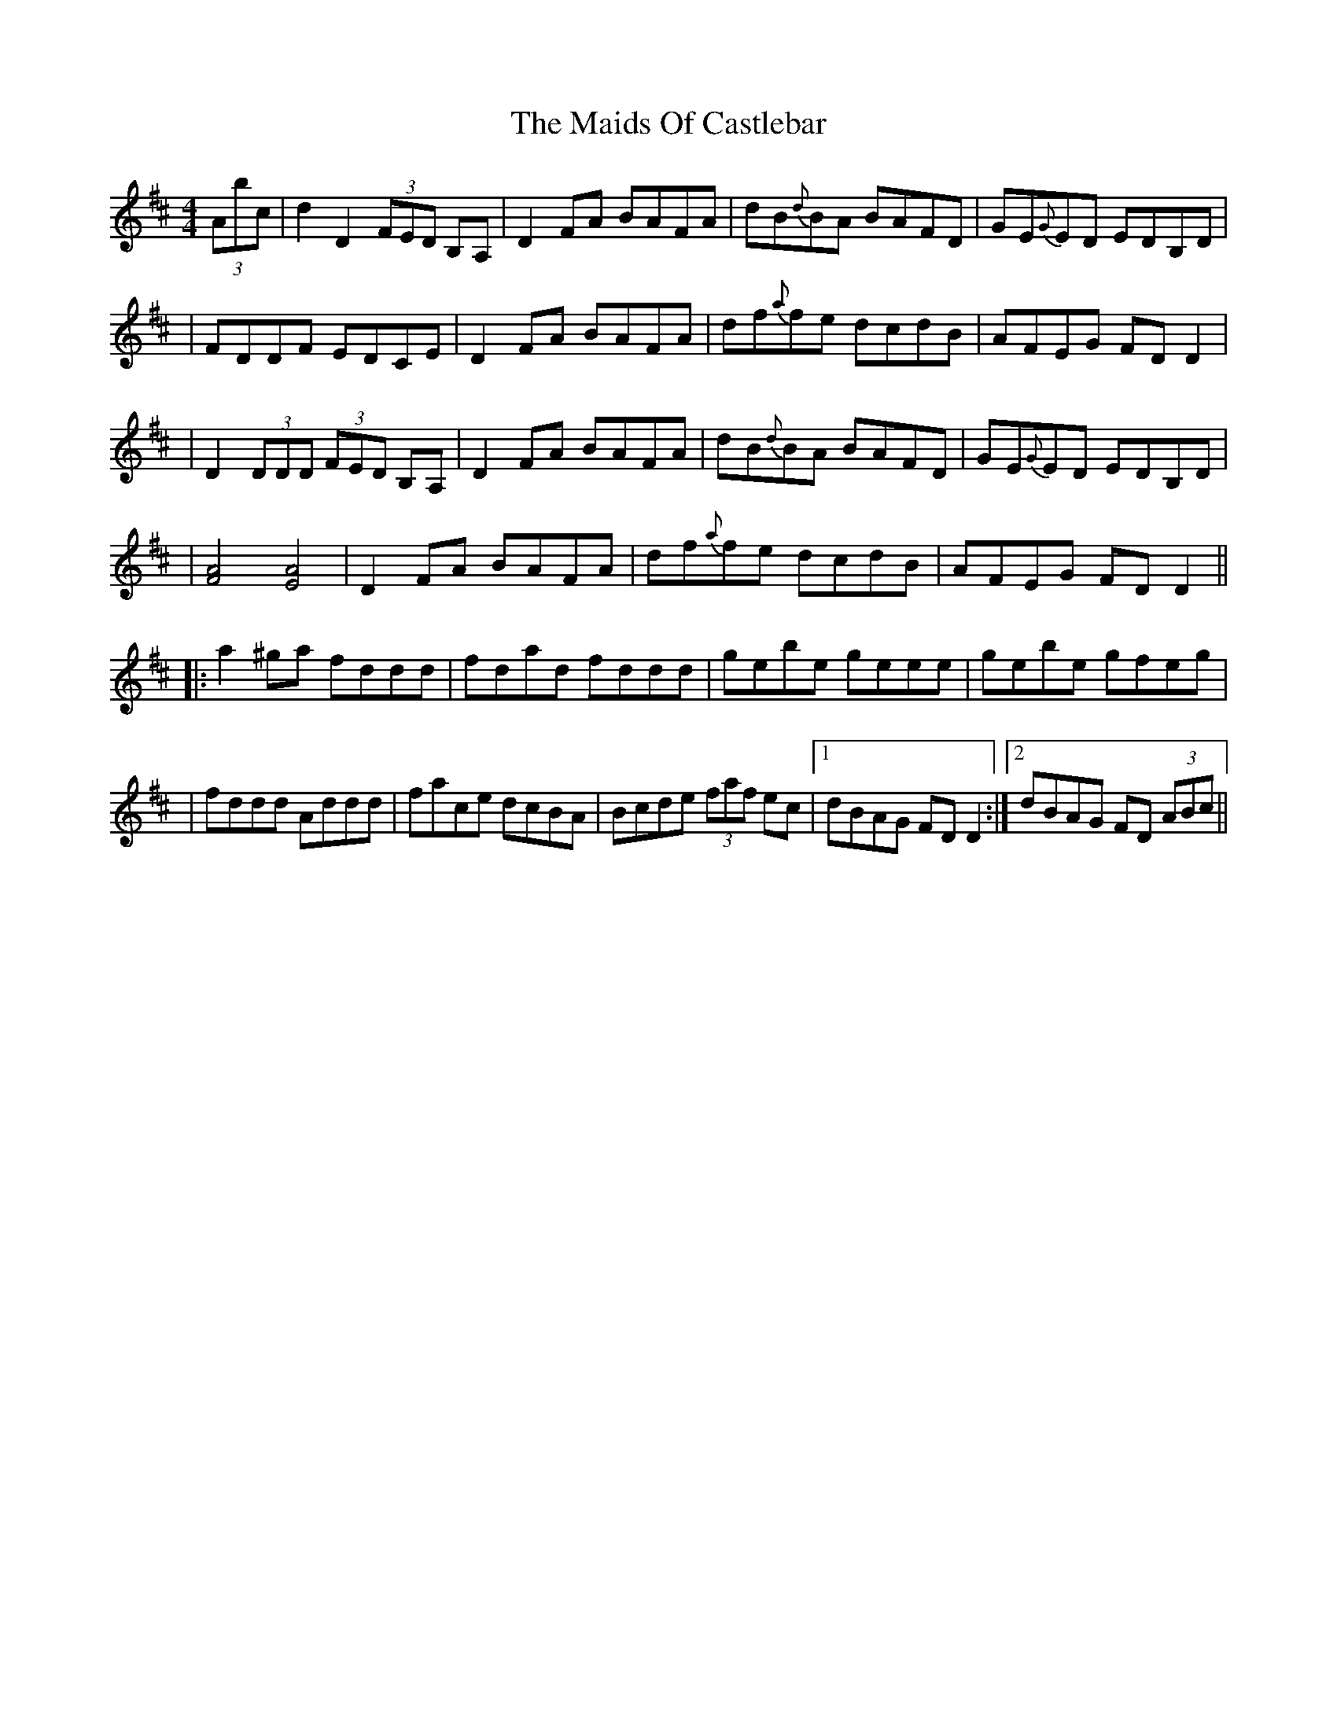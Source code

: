 X: 3
T: Maids Of Castlebar, The
Z: Will Harmon
S: https://thesession.org/tunes/1949#setting15375
R: reel
M: 4/4
L: 1/8
K: Dmaj
(3Abc | d2 D2 (3FED B,A, | D2 FA BAFA | dB{d}BA BAFD | GE{G}ED EDB,D || FDDF EDCE | D2 FA BAFA | df{a}fe dcdB | AFEG FDD2 ||D2 (3DDD (3FED B,A, | D2 FA BAFA | dB{d}BA BAFD | GE{G}ED EDB,D || [F4A4] [E4A4] | D2 FA BAFA | df{a}fe dcdB | AFEG FDD2 |||: a2 ^ga fddd | fdad fddd | gebe geee | gebe gfeg || fddd Addd | face dcBA | Bcde (3faf ec |1 dBAG FDD2 :|2 dBAG FD (3ABc ||
